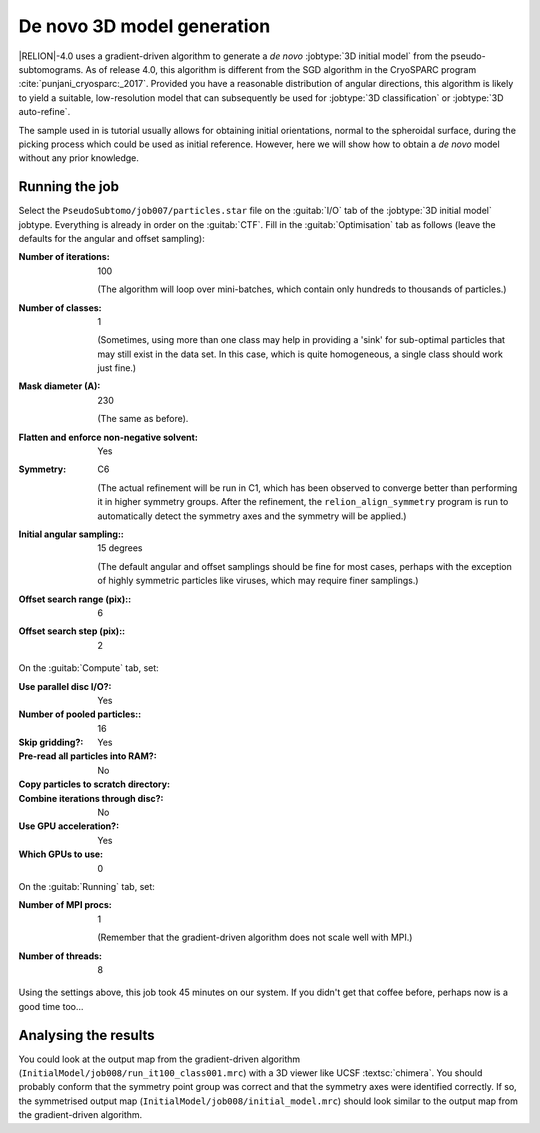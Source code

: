 .. _sec_sta_ini3d:

De novo 3D model generation
===============================

|RELION|-4.0 uses a gradient-driven algorithm to generate a *de novo* :jobtype:`3D initial model` from the pseudo-subtomograms.
As of release 4.0, this algorithm is different from the SGD algorithm in the CryoSPARC program :cite:`punjani_cryosparc:_2017`.
Provided you have a reasonable distribution of angular directions, this algorithm is likely to yield a suitable, low-resolution model that can subsequently be used for :jobtype:`3D classification` or :jobtype:`3D auto-refine`.

The sample used in is tutorial usually allows for obtaining initial orientations, normal to the spheroidal surface, during the picking process which could be used as initial reference.
However, here we will show how to obtain a *de novo* model without any prior knowledge.

Running the job
---------------

Select the ``PseudoSubtomo/job007/particles.star`` file on the :guitab:`I/O` tab of the :jobtype:`3D initial model` jobtype.
Everything is already in order on the :guitab:`CTF`.
Fill in the :guitab:`Optimisation` tab as follows (leave the defaults for the angular and offset sampling):

:Number of iterations: 100

     (The algorithm will loop over mini-batches, which contain only hundreds to thousands of particles.)

:Number of classes: 1

     (Sometimes, using more than one class may help in providing a 'sink' for sub-optimal particles that may still exist in the data set.
     In this case, which is quite homogeneous, a single class should work just fine.)

:Mask diameter (A): 230

     (The same as before).

:Flatten and enforce non-negative solvent: Yes

:Symmetry: C6

     (The actual refinement will be run in C1, which has been observed to converge better than performing it in higher symmetry groups.
     After the refinement, the ``relion_align_symmetry`` program is run to automatically detect the symmetry axes and the symmetry will be applied.)

:Initial angular sampling:: 15 degrees

     (The default angular and offset samplings should be fine for most cases, perhaps with the exception of highly symmetric particles like viruses, which may require finer samplings.)

:Offset search range (pix):: 6

:Offset search step (pix):: 2


On the :guitab:`Compute` tab, set:

:Use parallel disc I/O?: Yes

:Number of pooled particles:: 16

:Skip gridding?: Yes

:Pre-read all particles into RAM?: No

:Copy particles to scratch directory: \


:Combine iterations through disc?: No

:Use GPU acceleration?: Yes

:Which GPUs to use: 0

On the :guitab:`Running` tab, set:

:Number of MPI procs: 1

     (Remember that the gradient-driven algorithm does not scale well with MPI.)

:Number of threads: 8

Using the settings above, this job took 45 minutes on our system.
If you didn't get that coffee before, perhaps now is a good time too...


Analysing the results
---------------------

You could look at the output map from the gradient-driven algorithm (``InitialModel/job008/run_it100_class001.mrc``) with a 3D viewer like UCSF :textsc:`chimera`.
You should probably conform that the symmetry point group was correct and that the symmetry axes were identified correctly.
If so, the symmetrised output map (``InitialModel/job008/initial_model.mrc``) should look similar to the output map from the gradient-driven algorithm.

